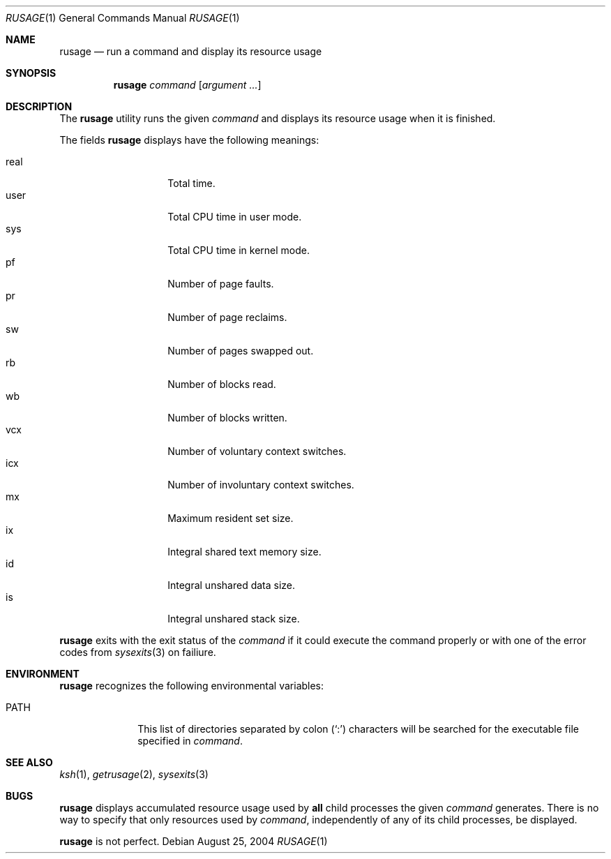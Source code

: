 .\" $Id$
.\" Written by Jared Yanovich
.\" This file belongs to the public domain.
.Dd August 25, 2004
.Dt RUSAGE 1
.Os
.Sh NAME
.Nm rusage
.Nd run a command and display its resource usage
.Sh SYNOPSIS
.Nm rusage
.Ar command
.Op Ar argument ...
.Sh DESCRIPTION
The
.Nm
utility runs the given
.Ar command
and displays its resource usage when it is finished.
.Pp
The fields
.Nm
displays have the following meanings:
.Pp
.Bl -tag -width indent -compact -offset indent
.It real
Total time.
.It user
Total CPU time in user mode.
.It sys
Total CPU time in kernel mode.
.It pf
Number of page faults.
.It pr
Number of page reclaims.
.It sw
Number of pages swapped out.
.It rb
Number of blocks read.
.It wb
Number of blocks written.
.It vcx
Number of voluntary context switches.
.It icx
Number of involuntary context switches.
.It mx
Maximum resident set size.
.It ix
Integral shared text memory size.
.It id
Integral unshared data size.
.It is
Integral unshared stack size.
.El
.Pp
.Nm
exits with the exit status of the
.Ar command
if it could execute the command properly or with one of the error codes
from
.Xr sysexits 3
on failiure.
.Sh ENVIRONMENT
.Nm
recognizes the following environmental variables:
.Bl -tag -width 8n
.It Ev PATH
This list of directories separated by colon
.Pq Sq \&:
characters will be searched for the executable file specified in
.Ar command .
.El
.Sh SEE ALSO
.Xr ksh 1 ,
.Xr getrusage 2 ,
.Xr sysexits 3
.Sh BUGS
.Nm
displays accumulated resource usage used by
.Sy all
child processes the given
.Ar command
generates.
There is no way to specify that only resources used by
.Ar command ,
independently of any of its child processes, be displayed.
.Pp
.Nm
is not perfect.
